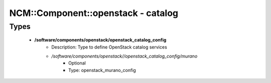#####################################
NCM\::Component\::openstack - catalog
#####################################

Types
-----

 - **/software/components/openstack/openstack_catalog_config**
    - Description: Type to define OpenStack catalog services
    - */software/components/openstack//openstack_catalog_config/murano*
        - Optional
        - Type: openstack_murano_config
